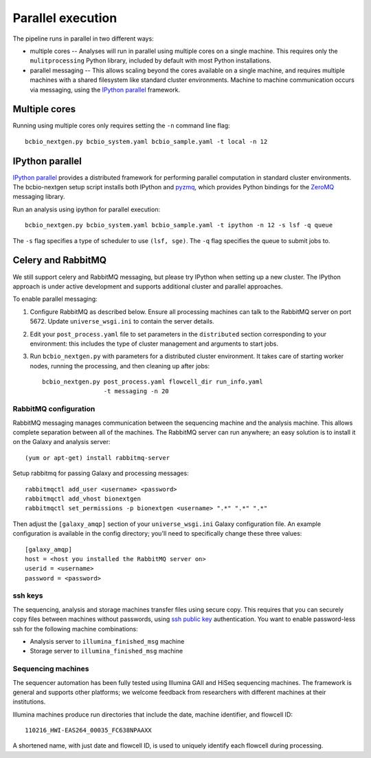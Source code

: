Parallel execution
------------------

The pipeline runs in parallel in two different ways:

-  multiple cores -- Analyses will run in parallel using multiple cores
   on a single machine. This requires only the ``mulitprocessing``
   Python library, included by default with most Python installations.

-  parallel messaging -- This allows scaling beyond the cores
   available on a single machine, and requires multiple machines
   with a shared filesystem like standard cluster environments.
   Machine to machine communication occurs via messaging, using the
   `IPython parallel`_ framework.

Multiple cores
~~~~~~~~~~~~~~
Running using multiple cores only requires setting the ``-n``
command line flag::

    bcbio_nextgen.py bcbio_system.yaml bcbio_sample.yaml -t local -n 12

IPython parallel
~~~~~~~~~~~~~~~~

`IPython parallel`_ provides a distributed framework for performing
parallel computation in standard cluster environments. The
bcbio-nextgen setup script installs both IPython and `pyzmq`_, which
provides Python bindings for the `ZeroMQ`_ messaging library.

Run an analysis using ipython for parallel execution::

    bcbio_nextgen.py bcbio_system.yaml bcbio_sample.yaml -t ipython -n 12 -s lsf -q queue

The ``-s`` flag specifies a type of scheduler to use ``(lsf, sge)``.
The ``-q`` flag specifies the queue to submit jobs to.
  
Celery and RabbitMQ
~~~~~~~~~~~~~~~~~~~

We still support celery and RabbitMQ messaging, but please try IPython
when setting up a new cluster. The IPython approach is under active
development and supports additional cluster and parallel approaches.

To enable parallel messaging:

1. Configure RabbitMQ as described below. Ensure all processing machines
   can talk to the RabbitMQ server on port 5672. Update
   ``universe_wsgi.ini`` to contain the server details.

2. Edit your ``post_process.yaml`` file to set parameters in the
   ``distributed`` section corresponding to your environment: this
   includes the type of cluster management and arguments to start jobs.

3. Run ``bcbio_nextgen.py`` with parameters for a distributed cluster
   environment. It takes care of starting worker nodes, running the
   processing, and then cleaning up after jobs::

      bcbio_nextgen.py post_process.yaml flowcell_dir run_info.yaml
                       -t messaging -n 20

RabbitMQ configuration
**********************

RabbitMQ messaging manages communication between the sequencing machine
and the analysis machine. This allows complete separation between all of
the machines. The RabbitMQ server can run anywhere; an easy solution is
to install it on the Galaxy and analysis server::

        (yum or apt-get) install rabbitmq-server

Setup rabbitmq for passing Galaxy and processing messages::

        rabbitmqctl add_user <username> <password>
        rabbitmqctl add_vhost bionextgen
        rabbitmqctl set_permissions -p bionextgen <username> ".*" ".*" ".*"

Then adjust the ``[galaxy_amqp]`` section of your ``universe_wsgi.ini``
Galaxy configuration file. An example configuration is available in the
config directory; you'll need to specifically change these three values::

        [galaxy_amqp]
        host = <host you installed the RabbitMQ server on>
        userid = <username>
        password = <password>

ssh keys
********

The sequencing, analysis and storage machines transfer files using
secure copy. This requires that you can securely copy files between
machines without passwords, using `ssh public key`_ authentication.
You want to enable password-less ssh for the following machine
combinations:

-  Analysis server to ``illumina_finished_msg`` machine
-  Storage server to ``illumina_finished_msg`` machine

Sequencing machines
*******************

The sequencer automation has been fully tested using Illumina GAII and
HiSeq sequencing machines. The framework is general and supports other
platforms; we welcome feedback from researchers with different machines
at their institutions.

Illumina machines produce run directories that include the date, machine
identifier, and flowcell ID::

    110216_HWI-EAS264_00035_FC638NPAAXX

A shortened name, with just date and flowcell ID, is used to uniquely
identify each flowcell during processing.

.. _ssh public key: http://macnugget.org/projects/publickeys/
.. _IPython parallel: http://ipython.org/ipython-doc/dev/index.html
.. _pyzmq: https://github.com/zeromq/pyzmq
.. _ZeroMQ: http://www.zeromq.org/

